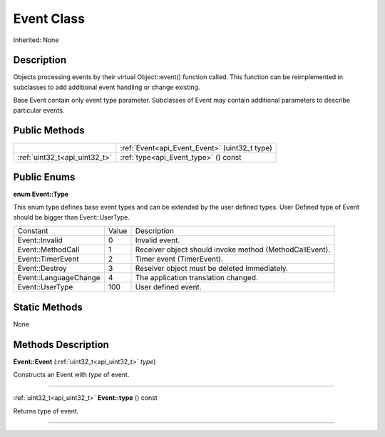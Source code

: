 .. _api_Event:
Event Class
================

Inherited: None

.. _api_Event_description:
Description
-----------

Objects processing events by their virtual Object::event() function called. This function can be reimplemented in subclasses to add additional event handling or change existing.

Base Event contain only event type parameter. Subclasses of Event may contain additional parameters to describe particular events.



.. _api_Event_public:
Public Methods
--------------

+-------------------------------+------------------------------------------------+
|                               | :ref:`Event<api_Event_Event>` (uint32_t  type) |
+-------------------------------+------------------------------------------------+
| :ref:`uint32_t<api_uint32_t>` | :ref:`type<api_Event_type>` () const           |
+-------------------------------+------------------------------------------------+

.. _api_Event_enums:
Public Enums
--------------

.. _api_Event_Type:
**enum Event::Type**

This enum type defines base event types and can be extended by the user defined types. User Defined type of Event should be bigger than Event::UserType.

+-----------------------+-------+---------------------------------------------------------+
|              Constant | Value | Description                                             |
+-----------------------+-------+---------------------------------------------------------+
|        Event::Invalid | 0     | Invalid event.                                          |
+-----------------------+-------+---------------------------------------------------------+
|     Event::MethodCall | 1     | Receiver object should invoke method (MethodCallEvent). |
+-----------------------+-------+---------------------------------------------------------+
|     Event::TimerEvent | 2     | Timer event (TimerEvent).                               |
+-----------------------+-------+---------------------------------------------------------+
|        Event::Destroy | 3     | Reseiver object must be deleted immediately.            |
+-----------------------+-------+---------------------------------------------------------+
| Event::LanguageChange | 4     | The application translation changed.                    |
+-----------------------+-------+---------------------------------------------------------+
|       Event::UserType | 100   | User defined event.                                     |
+-----------------------+-------+---------------------------------------------------------+



.. _api_Event_static:
Static Methods
--------------

None

.. _api_Event_methods:
Methods Description
-------------------

.. _api_Event_Event:

**Event::Event** (:ref:`uint32_t<api_uint32_t>`  *type*)

Constructs an Event with *type* of event.

----

.. _api_Event_type:

:ref:`uint32_t<api_uint32_t>`  **Event::type** () const

Returns type of event.

----


